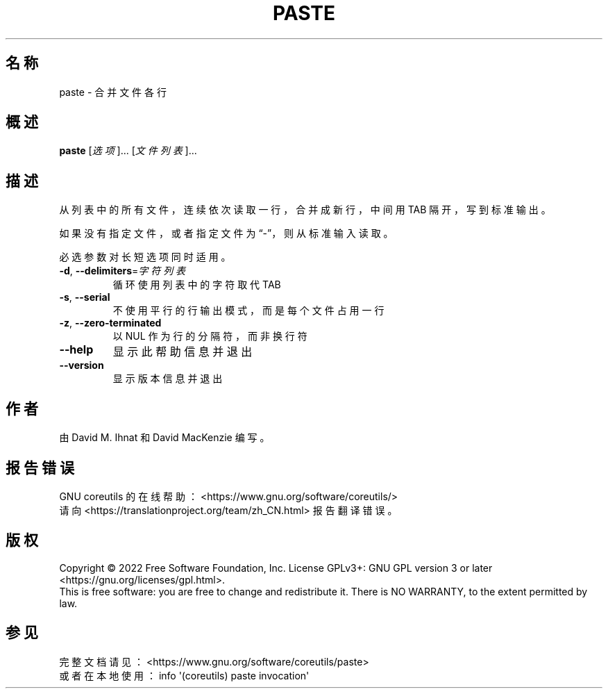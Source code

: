 .\" DO NOT MODIFY THIS FILE!  It was generated by help2man 1.48.5.
.\"*******************************************************************
.\"
.\" This file was generated with po4a. Translate the source file.
.\"
.\"*******************************************************************
.TH PASTE 1 "September 2022" "GNU coreutils 9.1" 用户命令
.SH 名称
paste \- 合并文件各行
.SH 概述
\fBpaste\fP [\fI\,选项\/\fP]... [\fI\,文件列表\/\fP]...
.SH 描述
.\" Add any additional description here
.PP
从列表中的所有文件，连续依次读取一行，合并成新行，中间用 TAB 隔开，写到标准输出。
.PP
如果没有指定文件，或者指定文件为“\-”，则从标准输入读取。
.PP
必选参数对长短选项同时适用。
.TP 
\fB\-d\fP, \fB\-\-delimiters\fP=\fI\,字符列表\/\fP
循环使用列表中的字符取代 TAB
.TP 
\fB\-s\fP, \fB\-\-serial\fP
不使用平行的行输出模式，而是每个文件占用一行
.TP 
\fB\-z\fP, \fB\-\-zero\-terminated\fP
以 NUL 作为行的分隔符，而非换行符
.TP 
\fB\-\-help\fP
显示此帮助信息并退出
.TP 
\fB\-\-version\fP
显示版本信息并退出
.SH 作者
由 David M. Ihnat 和 David MacKenzie 编写。
.SH 报告错误
GNU coreutils 的在线帮助： <https://www.gnu.org/software/coreutils/>
.br
请向 <https://translationproject.org/team/zh_CN.html> 报告翻译错误。
.SH 版权
Copyright \(co 2022 Free Software Foundation, Inc.  License GPLv3+: GNU GPL
version 3 or later <https://gnu.org/licenses/gpl.html>.
.br
This is free software: you are free to change and redistribute it.  There is
NO WARRANTY, to the extent permitted by law.
.SH 参见
完整文档请见： <https://www.gnu.org/software/coreutils/paste>
.br
或者在本地使用： info \(aq(coreutils) paste invocation\(aq
